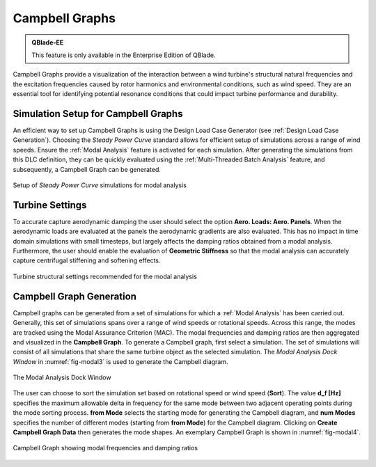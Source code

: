 
Campbell Graphs
###############

.. admonition:: QBlade-EE

   This feature is only available in the Enterprise Edition of QBlade.

Campbell Graphs provide a visualization of the interaction between a wind turbine's structural natural frequencies and the excitation frequencies caused by rotor harmonics and environmental conditions, such as wind speed. They are an essential tool for identifying potential resonance conditions that could impact turbine performance and durability.

Simulation Setup for Campbell Graphs
************************************

An efficient way to set up Campbell Graphs is using the Design Load Case Generator (see :ref:`Design Load Case Generation`). Choosing the *Steady Power Curve* standard allows for efficient setup of simulations across a range of wind speeds. Ensure the :ref:`Modal Analysis` feature is activated for each simulation. After generating the simulations from this DLC definition, they can be quickly evaluated using the :ref:`Multi-Threaded Batch Analysis` feature, and subsequently, a Campbell Graph can be generated.

.. _fig-modal5:
.. figure:: modal_4.png
   :align: center
   :scale: 35%
   :alt: Setup of *Steady Power Curve* simulations for modal analysis

   Setup of *Steady Power Curve* simulations for modal analysis

Turbine Settings
****************

To accurate capture aerodynamic damping the user should select the option **Aero. Loads: Aero. Panels**. When the aerodynamic loads are evaluated at the panels the aerodynamic gradients are also evaluated. This has no impact in time domain simulations with small timesteps, but largely affects the damping ratios obtained from a modal analysis. Furthermore, the user should enable the evaluation of **Geometric Stiffness** so that the modal analysis can accurately capture centrifugal stiffening and softening effects.

.. _fig-modal6:
.. figure:: modal_5.png
   :align: center
   :scale: 60%
   :alt: Turbine structural settings recommended for the modal analysis

   Turbine structural settings recommended for the modal analysis
   
Campbell Graph Generation
*************************

Campbell graphs can be generated from a set of simulations for which a :ref:`Modal Analysis` has been carried out. Generally, this set of simulations spans over a range of wind speeds or rotational speeds. Across this range, the modes are tracked using the Modal Assurance Criterion (MAC). The modal frequencies and damping ratios are then aggregated and visualized in the **Campbell Graph**. To generate a Campbell graph, first select a simulation. The set of simulations will consist of all simulations that share the same turbine object as the selected simulation. The *Modal Analysis Dock Window* in :numref:`fig-modal3` is used to generate the Campbell diagram.

.. _fig-modal3:
.. figure:: modal_1.png
   :align: center
   :scale: 35%
   :alt: The Modal Analysis Dock Window

   The Modal Analysis Dock Window
   
   
The user can choose to sort the simulation set based on rotational speed or wind speed (**Sort**). The value **d_f [Hz]** specifies the maximum allowable delta in frequency for the same mode between two adjacent operating points during the mode sorting process. **from Mode** selects the starting mode for generating the Campbell diagram, and **num Modes** specifies the number of different modes (starting from **from Mode**) for the Campbell diagram. Clicking on **Create Campbell Graph Data** then generates the mode shapes. An exemplary Campbell Graph is shown in :numref:`fig-modal4`.

.. _fig-modal4:
.. figure:: modal_3.png
   :align: center
   :scale: 35%
   :alt: Campbell Graph showing modal frequencies and damping ratios

   Campbell Graph showing modal frequencies and damping ratios
   

.. footbibliography::

